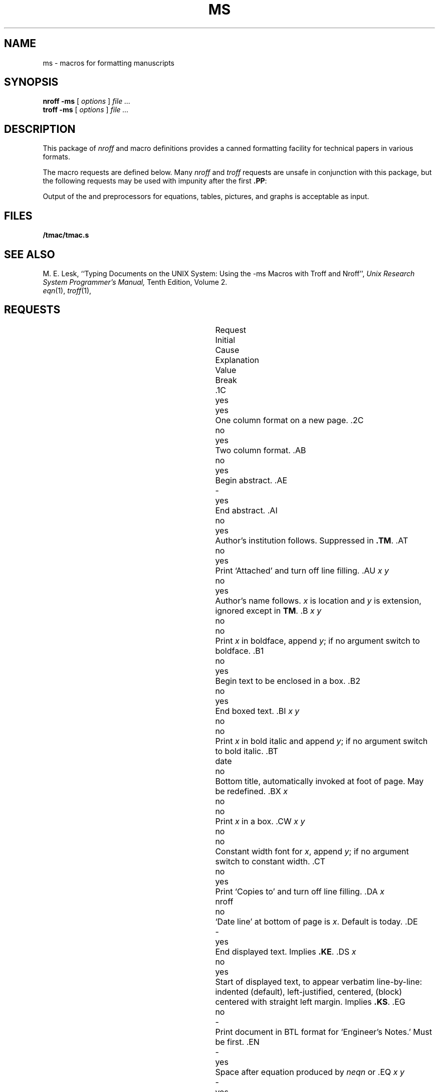 .TH MS 7
.hc %
.SH NAME
ms \- macros for formatting manuscripts
.SH SYNOPSIS
.B "nroff -ms"
[
.I options
]
.I file ...
.br
.B "troff -ms"
[
.I options
]
.I file ...
.SH DESCRIPTION
This package of
.I nroff
and
.IM troff (1)
macro definitions provides a canned formatting
facility for tech%nical papers in various formats.
.PP
The macro requests are defined below.
Many
.I nroff
and
.I troff
requests are unsafe in conjunction with
this package, but the following requests may be used with
impunity after the first
.BR .PP :
.LR .bp ,
.LR .br ,
.LR .sp ,
.LR .ls ,
.LR .na .
.PP
Output of the
.IM eqn (1) ,
.IM tbl (1) ,
.IM pic (1)
and
.IM grap (1)
preprocessors
for equations, tables, pictures, and graphs is acceptable as input.
.SH FILES
.B \*9/tmac/tmac.s
.SH "SEE ALSO"
.br
M. E. Lesk,
``Typing Documents on the UNIX System: Using the \-ms Macros with Troff and Nroff'',
.I
Unix Research System Programmer's Manual,
Tenth Edition, Volume 2.
.br
.IR eqn (1), 
.IR troff (1), 
.IM tbl (1) ,
.IM pic (1)
.SH REQUESTS
.ta \w'..ND \fIdate\fR 'u +\w'Initial 'u +\w'Cause 'u
.br
.di x
			\ka
.br
.di
.in \nau
.ti0
Request	Initial	Cause	Explanation
.ti0
	Value	Break
.br
.in \nau
.ti0
\fL\&.1C\fP	yes	yes	One column format on a new page.
.ti0
\fL\&.2C\fP	no	yes	Two column format.
.ti0
\fL\&.AB\fP	no	yes	Begin abstract.
.ti0
\fL\&.AE\fP	-	yes	End abstract.
.ti0
\fL\&.AI\fP	no	yes	Author's institution follows.
Suppressed in
.BR .TM .
.ti0
\fL\&.AT\fP	no	yes	Print `Attached' and turn off line filling.
.ti0
\fL\&.AU\fP\fP\fP \fIx y\fR	no	yes	Author's name follows.
.IR x " is location and " y " is"
extension, ignored except in
.BR TM .
.ti0
\fL\&.B\fP \fIx y\fR	no	no	Print
.I x
in boldface, append
.IR y ;
if no argument switch to boldface.
.ti0
\fL\&.B1\fP	no	yes	Begin text to be enclosed in a box.
.ti0
\fL\&.B2\fP	no	yes	End boxed text.
.ti0
\fL\&.BI\fP \fIx y\fR	no	no	Print
.I x
in bold italic and append
.IR y ;
if no argument switch to bold italic.
.ti0
\fL\&.BT\fP	date	no	Bottom title, automatically invoked at
foot of page.
May be redefined.
.ti0
\fL\&.BX\fP \fIx\fR	no	no	Print
.I x
in a box.
.ti0
\fL\&.CW\fP \fIx y\fR	no	no	Constant width font for
.IR x ,
append
.IR y ;
if no argument switch to constant width.
.ti0
\fL\&.CT\fP	no	yes	Print `Copies to' and turn off line filling.
.ti0
\fL\&.DA\fP \fIx\fR	nroff	no	`Date line' at bottom of page
is
.IR x .
Default is today.
.ti0
\fL\&.DE\fP	-	yes	End displayed text.
Implies
.BR .KE .
.ti0
\fL\&.DS\fP \fIx\fR	no	yes	Start of displayed text,
to appear verbatim line-by-line:
.L I
indented (default),
.L L
left-justified,
.L C
centered,
.L B
(block) centered with straight left margin.
Implies
.BR .KS .
.ti0
\fL\&.EG\fP	no	-	Print document in BTL format for `Engineer's Notes.'  Must be first.
.ti0
\fL\&.EN\fP	-	yes	Space after equation
produced by
.I neqn
or
.IM eqn (1) .
.ti0
\fL\&.EQ\fP \fIx y\fR	-	yes	Display equation.
Equation number is
.IR y .
Optional 
.I x
is
.BR I ", " L ", " C
as in
.BR .DS .
.ti0
\fL\&.FE\fP	-	yes	End footnote.
.ti0
\fL\&.FP\fP \fIx\fR	-	no	Set font positions for a family, e.g.,
.L .FP luxisans
.ti0
\fL\&.FS\fP	no	no	Start footnote.
The note will be moved to the bottom of the page.
.ti0
\fL\&.HO\fP	-	no	`Bell Laboratories, Holmdel,
New Jersey 07733'.
.ti0
\fL\&.I\fP \fIx y\fR	no	no	Italicize
.IR x ,
append
.IR y ;
if no argument switch to italic.
.ti0
\fL\&.IH\fP	no	no	`Bell Laboratories, Naperville, Illinois 60540'
.ti0
\fL\&.IM\fP	no	no	Print document in BTL format for an internal memorandum.  Must be first.
.ti0
\fL\&.IP\fP \fIx y\fR	no	yes	Start indented paragraph,
with hanging tag
.IR x .
Indentation is
.I y
ens (default 5).
.ti0
\fL\&.KE\fP	-	yes	End keep.
Put kept text on next page if not enough room.
.ti0
\fL\&.KF\fP	no	yes	Start floating keep.
If the kept text must be moved to the next page,
float later text back to this page.
.ti0
\fL\&.KS\fP	no	yes	Start keeping following text.
.ti0
\fL\&.LG\fP	no	no	Make letters larger.
.ti0
\fL\&.LP\fP	yes	yes	Start left-blocked paragraph.
.ti0
\fL\&.LT\fP	no	yes	Start a letter; a non-empty first argument
produces a full Lucent letterhead, a second argument is a room number,
a third argument is a telephone number.
.ti0
\fL\&.MF\fP	-	-	Print document in BTL format for `Memorandum for File.'  Must be first.
.ti0
\fL\&.MH\fP	-	no	`Bell Laboratories, Murray Hill,
New Jersey 07974'.
.ti0
\fL\&.MR\fP	-	-	Print document in BTL format for `Memorandum for Record.'  Must be first.
.ti0
\fL\&.ND\fP \fIdate\fR	troff	no	Use date supplied (if any) only in
special BTL format positions; omit from page footer.
.ti0
\fL\&.NH\fP \fIn\fR	-	yes	Same as
.BR .SH ,
with automatic section
numbers  like `1.2.3';
.I n
is subsection level (default 1).
.ti0
\fL\&.NL\fP	yes	no	Make letters normal size.
.ti0
\fL\&.P1\fP	-	yes	Begin program display in constant width font.
.ti0
\fL\&.P2\fP	-	yes	End program display.
.ti0
\fL\&.PE\fP	-	yes	End picture; see
.IM pic (1) .
.ti0
\fL\&.PF\fP	-	yes	End picture; restore vertical
position.
.ti0
\fL\&.PP\fP	no	yes	Begin paragraph.
First line indented.
.ti0
\fL\&.PS\fP \fIh w\fR	-	yes	Start picture; height
and width in inches.
.ti0
\fL\&.PY\fP	-	no	`Bell Laboratories, Piscataway, New Jersey 08854'
.ti0
\fL\&.QE\fP	-	yes	End quoted material.
.ti0
\fL\&.QP\fP	-	yes	Begin quoted paragraph (indent both margins).
.ti0
\fL\&.QS\fP	-	yes	Begin quoted material (indent both margins).
.ti0
\fL\&.R\fP	yes	no	Roman text follows.
.ti0
\fL\&.RE\fP	-	yes	End relative indent level.
.ti0
\fL\&.RP\fP	no	-	Cover sheet and first page for released
paper.
Must precede other requests.
.ti0
\fL\&.RS\fP	-	yes	Start level of relative indentation
from which subsequent indentation is measured.
.ti0
\fL\&.SG\fP \fIx\fR	no	yes	Insert signature(s) of author(s),
ignored except in 
.B .TM
and
.BR .LT .
.IR x " is the reference line (initials of author and typist)."
.ti0
\fL\&.SH\fP	-	yes	Section head follows,
font automatically bold.
.ti0
\fL\&.SM\fP	no	no	Make letters smaller.
.ti0
\fL\&.TA\fP\ \fIx\fR...	5...	no	Set tabs in ens.
Default is 5 10 15 ...
.ti0
\fL\&.TE\fP	-	yes	End table; see
.IM tbl (1) .
.ti0
\fL\&.TH\fP	-	yes	End heading section of table.
.ti0
\fL\&.TL\fP	no	yes	Title follows.
.ti0
\fL\&.TM\fP\ \fIx\fR...	no	-	Print document in BTL technical memorandum format.
Arguments are TM number, (quoted list of) case number(s), and file number.
Must precede other requests.
.ti0
\fL\&.TR\fP \fIx\fR	-	-	Print in BTL technical report format; report number is \fIx\fR.  Must be first.
.ti0
\fL\&.TS\fP \fIx\fR	-	yes	Begin table; if
.I x
is
.B H
table heading is repeated on new pages.
.ti0
\fL\&.UL\fP \fIx\fR	-	no	Underline argument (even in troff).
.ti0
\fL\&.UX\fP\ \fIy z\fP	-	no	`\fIz\fRUNIX\fIy\fP';
first use gives registered trademark notice.
.ti0
\fL\&.WH\fP	-	no	`Bell Laboratories, Whippany,
New Jersey 07981'.
.hc
